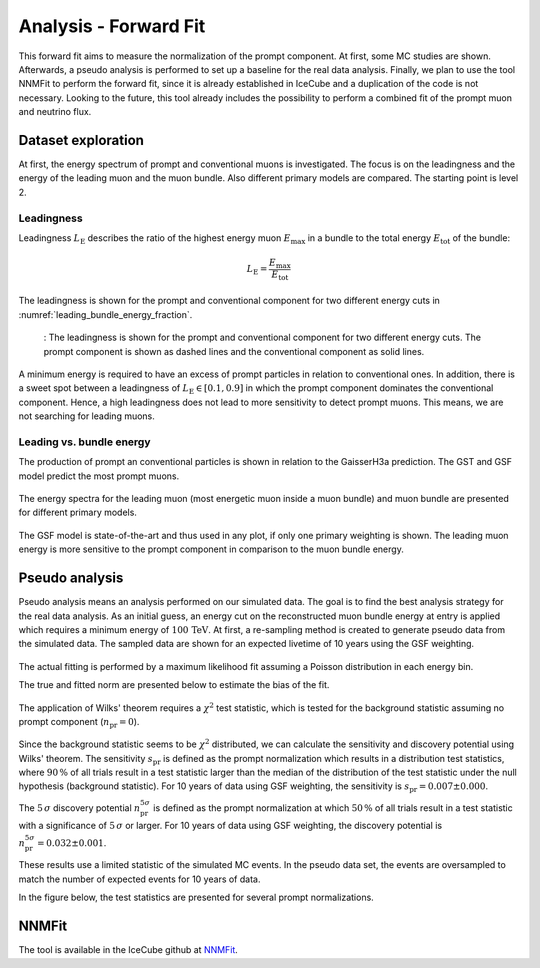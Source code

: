 Analysis - Forward Fit
######################

This forward fit aims to measure the normalization of the prompt component. At first, some MC studies are shown. Afterwards, a pseudo analysis 
is performed to set up a baseline for the real data analysis. Finally, we plan to use the tool NNMFit to perform the forward fit, since it is 
already established in IceCube and a duplication of the code is not necessary. Looking to the future, this tool already includes the possibility
to perform a combined fit of the prompt muon and neutrino flux.

Dataset exploration 
-------------------

At first, the energy spectrum of prompt and conventional muons is investigated. The focus is on the leadingness and the energy of the leading muon and the muon bundle.
Also different primary models are compared. The starting point is level 2.

Leadingness 
+++++++++++
Leadingness :math:`L_{\mathrm{E}}` describes the ratio of the highest energy muon :math:`E_{\mathrm{max}}` in a bundle to the total energy :math:`E_{\mathrm{tot}}` 
of the bundle:

.. math:: 

    L_{\mathrm{E}} = \frac{E_{\mathrm{max}}}{E_{\mathrm{tot}}}


The leadingness is shown for the prompt and conventional component for two different energy cuts in 
:numref:`leading_bundle_energy_fraction`.

.. _leading_bundle_energy_fraction:
.. figure:: images/plots/dataset_exploration/leading_bundle_energy_fraction.pdf 
  
    : The leadingness is shown for the prompt and conventional component for two different energy cuts. The prompt component is shown as dashed lines 
    and the conventional component as solid lines.

A minimum energy is required to have an excess of prompt particles in relation to conventional ones. In addition, there is a sweet spot between 
a leadingness of :math:`L_{\mathrm{E}} \in [0.1, 0.9]` in which the prompt component dominates the conventional component. Hence, a high leadingness does not 
lead to more sensitivity to detect prompt muons. This means, we are not searching for leading muons.

Leading vs. bundle energy 
+++++++++++++++++++++++++
The production of prompt an conventional particles is shown in relation to the GaisserH3a prediction. The GST and GSF model predict the 
most prompt muons.

.. figure:: images/plots/dataset_exploration/prompt_production_primary_models.pdf

The energy spectra for the leading muon (most energetic muon inside a muon bundle) and muon bundle are presented for different primary models.

.. figure:: images/plots/dataset_exploration/bundle_energy_at_entry_4_primary_models.pdf 

.. figure:: images/plots/dataset_exploration/leading_energy_at_entry_4_primary_models.pdf

The GSF model is state-of-the-art and thus used in any plot, if only one primary weighting is shown. The leading muon energy is more sensitive to the prompt 
component in comparison to the muon bundle energy. 

.. figure:: images/plots/dataset_exploration/pr_conv_MCLabelsLeadingMuons_bundle_energy_at_entry.pdf 

.. figure:: images/plots/dataset_exploration/pr_conv_MCLabelsLeadingMuons_entry_energy.pdf



Pseudo analysis 
---------------

Pseudo analysis means an analysis performed on our simulated data. The goal is to find the best analysis strategy for the real data analysis. As an initial guess, an energy cut on the reconstructed muon 
bundle energy at entry is applied which requires a minimum energy of :math:`100\,\mathrm{TeV}`.
At first, a re-sampling method is created to generate pseudo data from the simulated data. The sampled data are shown for an expected livetime of 10 years using the GSF weighting. 

.. figure:: images/plots/toy_analysis_10year/energy_spectrum_leading_muon_energy_simulation_muonfilter_bundle_cut_1e5_pseudodata.pdf 

.. figure:: images/plots/toy_analysis_10year/energy_spectrum_leading_muon_energy_simulation_muonfilter_bundle_cut_1e5_pseudodata_scale.pdf 

The actual fitting is performed by a maximum likelihood fit assuming a Poisson distribution in each energy bin. 

.. math::


The true and fitted norm are presented below to estimate the bias of the fit. 

.. figure:: images/plots/toy_analysis_10year/norm_bias.pdf 

The application of Wilks' theorem requires a :math:`\chi^2` test statistic, which is tested for the background statistic assuming no prompt component (:math:`n_{\mathrm{pr}} = 0`).

.. figure:: images/plots/toy_analysis_10year/background_statistic.pdf 

.. figure:: images/plots/toy_analysis_10year/background_statistic_chi2.pdf

Since the background statistic seems to be :math:`\chi^2` distributed, we can calculate the sensitivity and discovery potential using Wilks' theorem.
The sensitivity :math:`s_{\mathrm{pr}}` is defined as the prompt normalization which results in a distribution test statistics, where :math:`90\,\%` of all trials result in a test statistic larger than the median of the distribution of 
the test statistic under the null hypothesis (background statistic). For 10 years of data using GSF weighting, the sensitivity is :math:`s_{\mathrm{pr}} = 0.007 \pm 0.000`.

The :math:`5\,\sigma` discovery potential :math:`n_{\mathrm{pr}}^{5\sigma}` is defined as the prompt normalization at which :math:`50\,\%` of all trials result in a test statistic with a significance of :math:`5\,\sigma` or 
larger. For 10 years of data using GSF weighting, the discovery potential is :math:`n_{\mathrm{pr}}^{5\sigma} = 0.032 \pm 0.001`.

These results use a limited statistic of the simulated MC events. In the pseudo data set, the events are oversampled to match the number of expected events for 10 years of data. 

In the figure below, the test statistics are presented for several prompt normalizations. 

.. figure:: images/plots/toy_analysis_10year/test_statistics.pdf



NNMFit
------

The tool is available in the IceCube github at `NNMFit <https://github.com/icecube/NNMFit/tree/dev-data-binning>`_.
